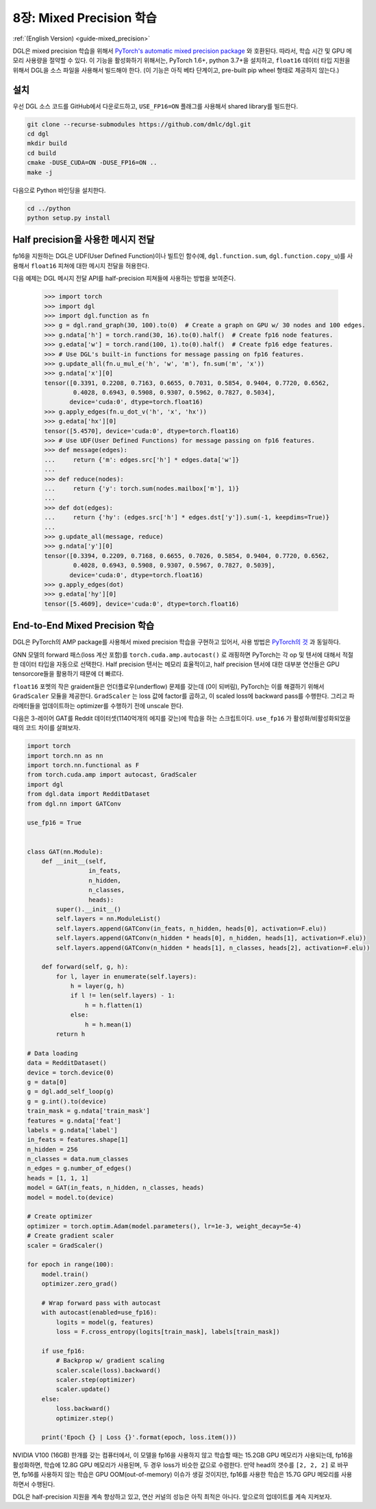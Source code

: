 .. _guide_ko-mixed_precision:

8장: Mixed Precision 학습
=======================

:ref:`(English Version) <guide-mixed_precision>`

DGL은 mixed precision 학습을 위해서 `PyTorch's automatic mixed precision package <https://pytorch.org/docs/stable/amp.html>`_ 와 호환된다. 따라서, 학습 시간 및 GPU 메모리 사용량을 절약할 수 있다. 이 기능을 활성화하기 위해서는, PyTorch 1.6+, python 3.7+을 설치하고, ``float16`` 데이터 타입 지원을 위해서 DGL을 소스 파일을 사용해서 빌드해야 한다. (이 기능은 아직 베타 단계이고, pre-built pip wheel 형태로 제공하지 않는다.)

설치
---------

우선 DGL 소스 코드를 GitHub에서 다운로드하고, ``USE_FP16=ON`` 플래그를 사용해서 shared library를 빌드한다.

.. code:: bash

   git clone --recurse-submodules https://github.com/dmlc/dgl.git
   cd dgl
   mkdir build
   cd build
   cmake -DUSE_CUDA=ON -DUSE_FP16=ON ..
   make -j

다음으로 Python 바인딩을 설치한다.

.. code:: bash

   cd ../python
   python setup.py install

Half precision을 사용한 메시지 전달
------------------------------

fp16을 지원하는 DGL은 UDF(User Defined Function)이나 빌트인 함수(예, ``dgl.function.sum``,
``dgl.function.copy_u``)를 사용해서 ``float16`` 피쳐에 대한 메시지 전달을 허용한다.


다음 예제는 DGL 메시지 전달 API를 half-precision 피쳐들에 사용하는 방법을 보여준다.

    >>> import torch
    >>> import dgl
    >>> import dgl.function as fn
    >>> g = dgl.rand_graph(30, 100).to(0)  # Create a graph on GPU w/ 30 nodes and 100 edges.
    >>> g.ndata['h'] = torch.rand(30, 16).to(0).half()  # Create fp16 node features.
    >>> g.edata['w'] = torch.rand(100, 1).to(0).half()  # Create fp16 edge features.
    >>> # Use DGL's built-in functions for message passing on fp16 features.
    >>> g.update_all(fn.u_mul_e('h', 'w', 'm'), fn.sum('m', 'x'))
    >>> g.ndata['x'][0]
    tensor([0.3391, 0.2208, 0.7163, 0.6655, 0.7031, 0.5854, 0.9404, 0.7720, 0.6562,
            0.4028, 0.6943, 0.5908, 0.9307, 0.5962, 0.7827, 0.5034],
           device='cuda:0', dtype=torch.float16)
    >>> g.apply_edges(fn.u_dot_v('h', 'x', 'hx'))
    >>> g.edata['hx'][0]
    tensor([5.4570], device='cuda:0', dtype=torch.float16)
    >>> # Use UDF(User Defined Functions) for message passing on fp16 features.
    >>> def message(edges):
    ...     return {'m': edges.src['h'] * edges.data['w']}
    ...
    >>> def reduce(nodes):
    ...     return {'y': torch.sum(nodes.mailbox['m'], 1)}
    ...
    >>> def dot(edges):
    ...     return {'hy': (edges.src['h'] * edges.dst['y']).sum(-1, keepdims=True)}
    ...
    >>> g.update_all(message, reduce)
    >>> g.ndata['y'][0]
    tensor([0.3394, 0.2209, 0.7168, 0.6655, 0.7026, 0.5854, 0.9404, 0.7720, 0.6562,
            0.4028, 0.6943, 0.5908, 0.9307, 0.5967, 0.7827, 0.5039],
           device='cuda:0', dtype=torch.float16)
    >>> g.apply_edges(dot)
    >>> g.edata['hy'][0]
    tensor([5.4609], device='cuda:0', dtype=torch.float16)


End-to-End Mixed Precision 학습
------------------------------

DGL은 PyTorch의 AMP package를 사용해서 mixed precision 학습을 구현하고 있어서, 사용 방법은 `PyTorch의 것 <https://pytorch.org/docs/stable/notes/amp_examples.html>`_ 과 동일하다.

GNN 모델의 forward 패스(loss 계산 포함)를 ``torch.cuda.amp.autocast()`` 로 래핑하면 PyTorch는 각 op 및 텐서에 대해서 적절한 데이터 타입을 자동으로 선택한다. Half precision 텐서는 메모리 효율적이고, half precision 텐서에 대한 대부분 연산들은 GPU tensorcore들을 활용하기 때문에 더 빠르다.

``float16`` 포멧의 작은 graident들은 언더플로우(underflow) 문제를 갖는데 (0이 되버림), PyTorch는 이를 해결하기 위해서 ``GradScaler`` 모듈을 제공한다. ``GradScaler`` 는 loss 값에 factor를 곱하고, 이 scaled loss에 backward pass를 수행한다. 그리고 파라메터들을 업데이트하는 optimizer를 수행하기 전에 unscale 한다.

다음은 3-레이어 GAT를 Reddit 데이터셋(1140억개의 에지를 갖는)에 학습을 하는 스크립트이다. ``use_fp16`` 가 활성화/비활성화되었을 때의 코드 차이를 살펴보자.

.. code::

    import torch 
    import torch.nn as nn
    import torch.nn.functional as F
    from torch.cuda.amp import autocast, GradScaler
    import dgl
    from dgl.data import RedditDataset
    from dgl.nn import GATConv

    use_fp16 = True


    class GAT(nn.Module):
        def __init__(self,
                     in_feats,
                     n_hidden,
                     n_classes,
                     heads):
            super().__init__()
            self.layers = nn.ModuleList()
            self.layers.append(GATConv(in_feats, n_hidden, heads[0], activation=F.elu))
            self.layers.append(GATConv(n_hidden * heads[0], n_hidden, heads[1], activation=F.elu))
            self.layers.append(GATConv(n_hidden * heads[1], n_classes, heads[2], activation=F.elu))

        def forward(self, g, h):
            for l, layer in enumerate(self.layers):
                h = layer(g, h)
                if l != len(self.layers) - 1:
                    h = h.flatten(1)
                else:
                    h = h.mean(1)
            return h

    # Data loading
    data = RedditDataset()
    device = torch.device(0)
    g = data[0]
    g = dgl.add_self_loop(g)
    g = g.int().to(device)
    train_mask = g.ndata['train_mask']
    features = g.ndata['feat']
    labels = g.ndata['label']
    in_feats = features.shape[1]
    n_hidden = 256
    n_classes = data.num_classes
    n_edges = g.number_of_edges()
    heads = [1, 1, 1]
    model = GAT(in_feats, n_hidden, n_classes, heads)
    model = model.to(device)

    # Create optimizer
    optimizer = torch.optim.Adam(model.parameters(), lr=1e-3, weight_decay=5e-4)
    # Create gradient scaler
    scaler = GradScaler()

    for epoch in range(100):
        model.train()
        optimizer.zero_grad()

        # Wrap forward pass with autocast
        with autocast(enabled=use_fp16):
            logits = model(g, features)
            loss = F.cross_entropy(logits[train_mask], labels[train_mask])
        
        if use_fp16:
            # Backprop w/ gradient scaling
            scaler.scale(loss).backward()
            scaler.step(optimizer)
            scaler.update()
        else:
            loss.backward()
            optimizer.step()

        print('Epoch {} | Loss {}'.format(epoch, loss.item()))

NVIDIA V100 (16GB) 한개를 갖는 컴퓨터에서, 이 모델을 fp16을 사용하지 않고 학습할 때는 15.2GB GPU 메모리가 사용되는데, fp16을 활성화하면, 학습에 12.8G GPU 메모리가 사용된며, 두 경우 loss가 비슷한 값으로 수렴한다. 만약 head의 갯수를 ``[2, 2, 2]`` 로 바꾸면, fp16를 사용하지 않는 학습은 GPU OOM(out-of-memory) 이슈가 생길 것이지만, fp16를 사용한 학습은 15.7G GPU 메모리를 사용하면서 수행된다.

DGL은 half-precision 지원을 계속 향상하고 있고, 연산 커널의 성능은 아직 최적은 아니다. 앞으로의 업데이트를 계속 지켜보자.